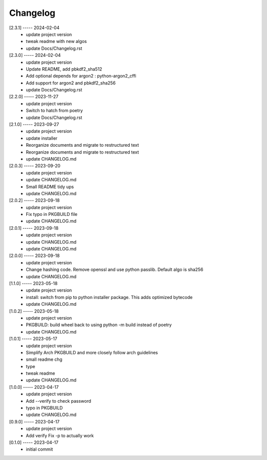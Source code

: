 Changelog
=========

[2.3.1] ----- 2024-02-04
 * update project version  
 * tweak readme with new algos  
 * update Docs/Changelog.rst  

[2.3.0] ----- 2024-02-04
 * update project version  
 * Update README, add pbkdf2_sha512  
 * Add optional depends for argon2 : python-argon2_cffi  
 * Add support for argon2 and pbkdf2_sha256  
 * update Docs/Changelog.rst  

[2.2.0] ----- 2023-11-27
 * update project version  
 * Switch to hatch from poetry  
 * update Docs/Changelog.rst  

[2.1.0] ----- 2023-09-27
 * update project version  
 * update installer  
 * Reorganize documents and migrate to restructured text  
 * Reorganize documents and migrate to restructured text  
 * update CHANGELOG.md  

[2.0.3] ----- 2023-09-20
 * update project version  
 * update CHANGELOG.md  
 * Small README tidy ups  
 * update CHANGELOG.md  

[2.0.2] ----- 2023-09-18
 * update project version  
 * Fix typo in PKGBUILD file  
 * update CHANGELOG.md  

[2.0.1] ----- 2023-09-18
 * update project version  
 * update CHANGELOG.md  
 * update CHANGELOG.md  

[2.0.0] ----- 2023-09-18
 * update project version  
 * Change hashing code. Remove openssl and use python passlib.  
   Default algo is sha256  
 * update CHANGELOG.md  

[1.1.0] ----- 2023-05-18
 * update project version  
 * install: switch from pip to python installer package. This adds optimized bytecode  
 * update CHANGELOG.md  

[1.0.2] ----- 2023-05-18
 * update project version  
 * PKGBUILD: build wheel back to using python -m build instead of poetry  
 * update CHANGELOG.md  

[1.0.1] ----- 2023-05-17
 * update project version  
 * Simplify Arch PKGBUILD and more closely follow arch guidelines  
 * small readme chg  
 * type  
 * tweak readme  
 * update CHANGELOG.md  

[1.0.0] ----- 2023-04-17
 * update project version  
 * Add --verify to check password  
 * typo in PKGBUILD  
 * update CHANGELOG.md  

[0.9.0] ----- 2023-04-17
 * update project version  
 * Add verify  
   Fix -p to actually work  

[0.1.0] ----- 2023-04-17
 * initial commit  


